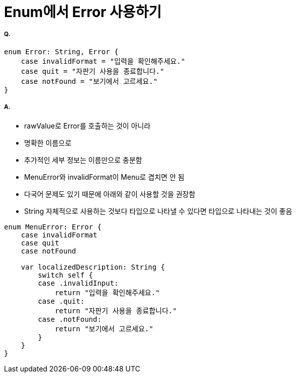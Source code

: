 = Enum에서 Error 사용하기

===== Q.

[source, swift]
----
enum Error: String, Error {
    case invalidFormat = "입력을 확인해주세요."
    case quit = "자판기 사용을 종료합니다."
    case notFound = "보기에서 고르세요."
}
----

===== A.
* rawValue로 Error를 호출하는 것이 아니라
* 명확한 이름으로 
* 추가적인 세부 정보는 이름만으로 충분함
* MenuError와 invalidFormat이 Menu로 겹치면 안 됨
* 다국어 문제도 있기 때문에 아래와 같이 사용할 것을 권장함
* String 자체적으로 사용하는 것보다 타입으로 나타낼 수 있다면 타입으로 나타내는 것이 좋음

[source, swift]
----
enum MenuError: Error {
    case invalidFormat
    case quit
    case notFound

    var localizedDescription: String {
        switch self {
        case .invalidInput:
            return "입력을 확인해주세요."
        case .quit:
            return "자판기 사용을 종료합니다."
        case .notFound:
            return "보기에서 고르세요."
        }
    }
}
----
